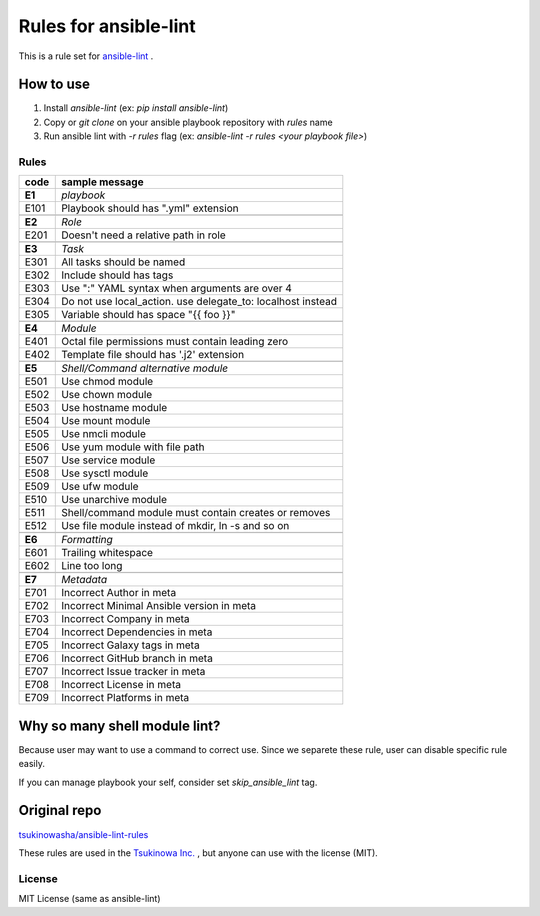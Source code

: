 ====================================
Rules for ansible-lint |travisstatus|
====================================
.. |travisstatus| image:: https://travis-ci.org/lean-delivery/ansible-lint-rules.svg?branch=master
    :target: https://travis-ci.org/lean-delivery/ansible-lint-rules

This is a rule set for `ansible-lint <https://github.com/willthames/ansible-lint>`_ .

How to use
----------------

1. Install `ansible-lint` (ex: `pip install ansible-lint`)
2. Copy or `git clone` on your ansible playbook repository with `rules` name
3. Run ansible lint with `-r rules` flag (ex: `ansible-lint -r rules <your playbook file>`)


Rules
=========

+------------+----------------------------------------------------------------------+
|code        |sample message                                                        |
+============+======================================================================+
|**E1**      |*playbook*                                                            |
+------------+----------------------------------------------------------------------+
|E101        |Playbook should has ".yml" extension                                  |
+------------+----------------------------------------------------------------------+
+------------+----------------------------------------------------------------------+
|**E2**      |*Role*                                                                |
+------------+----------------------------------------------------------------------+
|E201        |Doesn't need a relative path in role                                  |
+------------+----------------------------------------------------------------------+
+------------+----------------------------------------------------------------------+
|**E3**      |*Task*                                                                |
+------------+----------------------------------------------------------------------+
|E301        |All tasks should be named                                             |
+------------+----------------------------------------------------------------------+
|E302        |Include should has tags                                               |
+------------+----------------------------------------------------------------------+
|E303        |Use ":" YAML syntax when arguments are over 4                         |
+------------+----------------------------------------------------------------------+
|E304        |Do not use local_action. use delegate_to: localhost instead           |
+------------+----------------------------------------------------------------------+
|E305        |Variable should has space "{{ foo }}"                                 |
+------------+----------------------------------------------------------------------+
+------------+----------------------------------------------------------------------+
|**E4**      |*Module*                                                              |
+------------+----------------------------------------------------------------------+
|E401        |Octal file permissions must contain leading zero                      |
+------------+----------------------------------------------------------------------+
|E402        |Template file should has '.j2' extension                              |
+------------+----------------------------------------------------------------------+
+------------+----------------------------------------------------------------------+
|**E5**      |*Shell/Command alternative module*                                    |
+------------+----------------------------------------------------------------------+
|E501        |Use chmod module                                                      |
+------------+----------------------------------------------------------------------+
|E502        |Use chown module                                                      |
+------------+----------------------------------------------------------------------+
|E503        |Use hostname module                                                   |
+------------+----------------------------------------------------------------------+
|E504        |Use mount module                                                      |
+------------+----------------------------------------------------------------------+
|E505        |Use nmcli module                                                      |
+------------+----------------------------------------------------------------------+
|E506        |Use yum module with file path                                         |
+------------+----------------------------------------------------------------------+
|E507        |Use service module                                                    |
+------------+----------------------------------------------------------------------+
|E508        |Use sysctl module                                                     |
+------------+----------------------------------------------------------------------+
|E509        |Use ufw module                                                        |
+------------+----------------------------------------------------------------------+
|E510        |Use unarchive module                                                  |
+------------+----------------------------------------------------------------------+
|E511        |Shell/command module must contain creates or removes                  |
+------------+----------------------------------------------------------------------+
|E512        |Use file module instead of mkdir, ln -s and so on                     |
+------------+----------------------------------------------------------------------+
+------------+----------------------------------------------------------------------+
|**E6**      |*Formatting*                                                          |
+------------+----------------------------------------------------------------------+
|E601        |Trailing whitespace                                                   |
+------------+----------------------------------------------------------------------+
|E602        |Line too long                                                         |
+------------+----------------------------------------------------------------------+
+------------+----------------------------------------------------------------------+
|**E7**      |*Metadata*                                                            |
+------------+----------------------------------------------------------------------+
|E701        |Incorrect Author in meta                                              |
+------------+----------------------------------------------------------------------+
|E702        |Incorrect Minimal Ansible version in meta                             |
+------------+----------------------------------------------------------------------+
|E703        |Incorrect Company in meta                                             |
+------------+----------------------------------------------------------------------+
|E704        |Incorrect Dependencies in meta                                        |
+------------+----------------------------------------------------------------------+
|E705        |Incorrect Galaxy tags in meta                                         |
+------------+----------------------------------------------------------------------+
|E706        |Incorrect GitHub branch in meta                                       |
+------------+----------------------------------------------------------------------+
|E707        |Incorrect Issue tracker in meta                                       |
+------------+----------------------------------------------------------------------+
|E708        |Incorrect License in meta                                             |
+------------+----------------------------------------------------------------------+
|E709        |Incorrect Platforms in meta                                           |
+------------+----------------------------------------------------------------------+


Why so many shell module lint?
---------------------------------------------------------

Because user may want to use a command to correct use. Since we separete these rule, user can disable specific rule easily.

If you can manage playbook your self, consider set `skip_ansible_lint` tag.

Original repo
--------------------------------------------------------
`tsukinowasha/ansible-lint-rules <https://github.com/tsukinowasha/ansible-lint-rules>`_

These rules are used in the `Tsukinowa Inc. <http://tsukinowa.jp>`_ , but anyone can use with the license (MIT).



License
==============

MIT License (same as ansible-lint)
